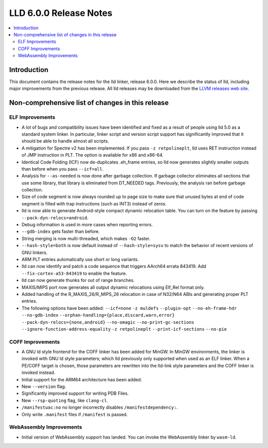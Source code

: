 =======================
LLD 6.0.0 Release Notes
=======================

.. contents::
    :local:

Introduction
============

This document contains the release notes for the lld linker, release 6.0.0.
Here we describe the status of lld, including major improvements
from the previous release. All lld releases may be downloaded
from the `LLVM releases web site <http://llvm.org/releases/>`_.

Non-comprehensive list of changes in this release
=================================================

ELF Improvements
----------------

* A lot of bugs and compatibility issues have been identified and fixed as a
  result of people using lld 5.0 as a standard system linker. In particular,
  linker script and version script support has significantly improved that
  it should be able to handle almost all scripts.

* A mitigation for Spectre v2 has been implemented. If you pass ``-z
  retpolineplt``, lld uses RET instruction instead of JMP instruction in PLT.
  The option is available for x86 and x86-64.

* Identical Code Folding (ICF) now de-duplicates .eh_frame entries, so lld now
  generates slightly smaller outputs than before when you pass ``--icf=all``.

* Analysis for ``--as-needed`` is now done after garbage collection. If garbage
  collector eliminates all sections that use some library, that library is
  eliminated from DT_NEEDED tags. Previously, the analysis ran before garbage
  collection.

* Size of code segment is now always rounded up to page size to make sure that
  unused bytes at end of code segment is filled with trap instructions (such
  as INT3) instead of zeros.

* lld is now able to generate Android-style compact dynamic relocation table.
  You can turn on the feature by passing ``--pack-dyn-relocs=android``.

* Debug information is used in more cases when reporting errors.

* ``--gdb-index`` gets faster than before.

* String merging is now multi-threaded, which makes ``-O2`` faster.

* ``--hash-style=both`` is now default instead of ``--hash-style=sysv`` to
  match the behavior of recent versions of GNU linkers.

* ARM PLT entries automatically use short or long variants.

* lld can now identify and patch a code sequence that triggers AArch64 errata 843419.
  Add ``--fix-cortex-a53-843419`` to enable the feature.

* lld can now generate thunks for out of range branches.

* MAXIS/MIPS port now generates all output dynamic relocations using Elf_Rel format only.

* Added handling of the R_MAXIS_26/R_MIPS_26 relocation in case of N32/N64 ABIs and
  generating proper PLT entries.

* The following options have been added: ``--icf=none`` ``-z muldefs``
  ``--plugin-opt`` ``--no-eh-frame-hdr`` ``--no-gdb-index``
  ``--orphan-handling={place,discard,warn,error}``
  ``--pack-dyn-relocs={none,android}`` ``--no-omagic``
  ``--no-print-gc-sections`` ``--ignore-function-address-equality`` ``-z
  retpolineplt`` ``--print-icf-sections`` ``--no-pie``

COFF Improvements
-----------------

* A GNU ld style frontend for the COFF linker has been added for MinGW.
  In MinGW environments, the linker is invoked with GNU ld style parameters;
  which lld previously only supported when used as an ELF linker. When
  a PE/COFF target is chosen, those parameters are rewritten into the
  lld-link style parameters and the COFF linker is invoked instead.

* Initial support for the ARM64 architecture has been added.

* New ``--version`` flag.

* Significantly improved support for writing PDB Files.

* New ``--rsp-quoting`` flag, like ``clang-cl``.

* ``/manifestuac:no`` no longer incorrectly disables ``/manifestdependency:``.

* Only write ``.manifest`` files if ``/manifest`` is passed.

WebAssembly Improvements
------------------------

* Initial version of WebAssembly support has landed. You can invoke the
  WebAssembly linker by ``wasm-ld``.
